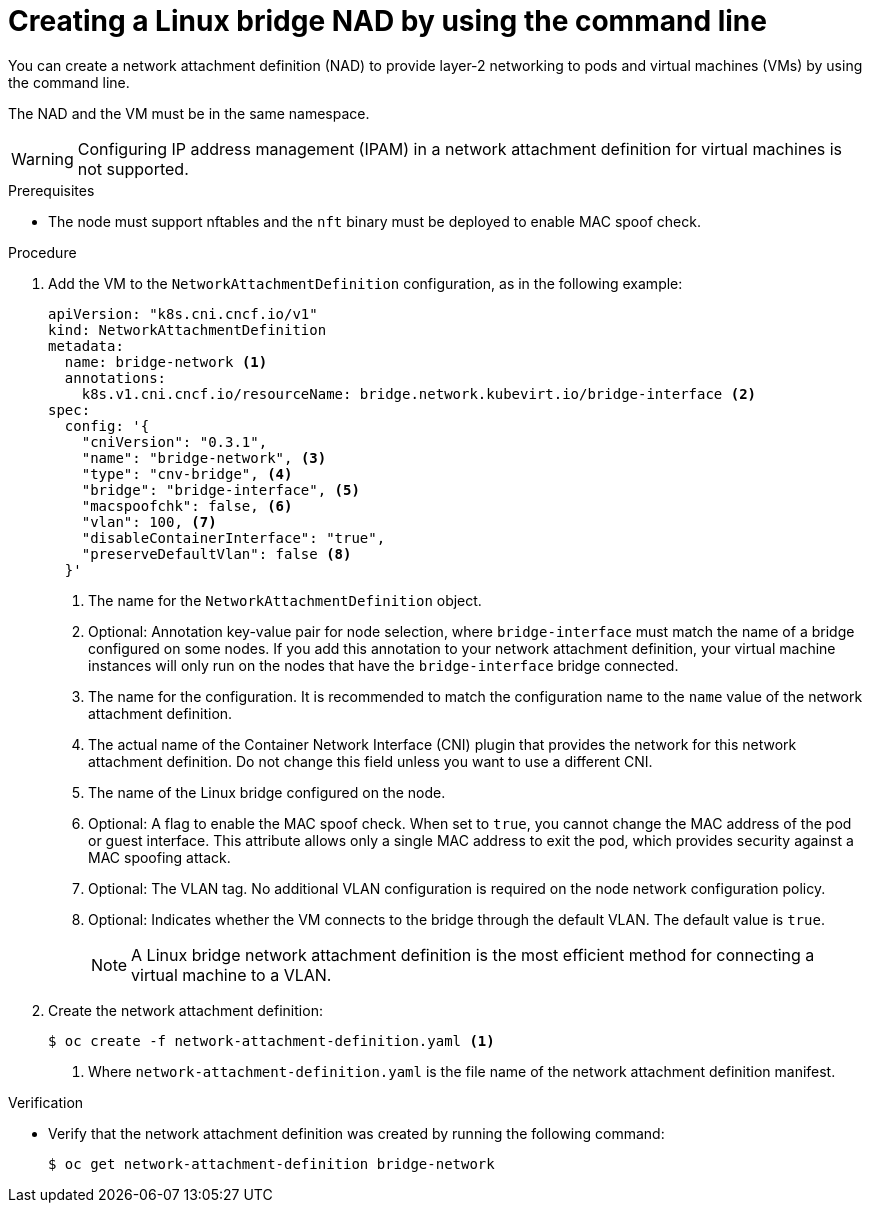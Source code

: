 // Module included in the following assemblies:
//
// * virt/vm_networking/virt-connecting-vm-to-linux-bridge.adoc

:_mod-docs-content-type: PROCEDURE
[id="virt-creating-linux-bridge-nad-cli_{context}"]
= Creating a Linux bridge NAD by using the command line

You can create a network attachment definition (NAD) to provide layer-2 networking to pods and virtual machines (VMs) by using the command line.

The NAD and the VM must be in the same namespace.

[WARNING]
====
Configuring IP address management (IPAM) in a network attachment definition for virtual machines is not supported.
====

.Prerequisites

* The node must support nftables and the `nft` binary must be deployed to enable MAC spoof check.

.Procedure

. Add the VM to the `NetworkAttachmentDefinition` configuration, as in the following example:
+
[source,yaml]
----
apiVersion: "k8s.cni.cncf.io/v1"
kind: NetworkAttachmentDefinition
metadata:
  name: bridge-network <1>
  annotations:
    k8s.v1.cni.cncf.io/resourceName: bridge.network.kubevirt.io/bridge-interface <2>
spec:
  config: '{
    "cniVersion": "0.3.1",
    "name": "bridge-network", <3>
    "type": "cnv-bridge", <4>
    "bridge": "bridge-interface", <5>
    "macspoofchk": false, <6>
    "vlan": 100, <7>
    "disableContainerInterface": "true",
    "preserveDefaultVlan": false <8>
  }'
----
<1> The name for the `NetworkAttachmentDefinition` object.
<2> Optional: Annotation key-value pair for node selection, where `bridge-interface` must match the name of a bridge configured on some nodes. If you add this annotation to your network attachment definition, your virtual machine instances will only run on the nodes that have the `bridge-interface` bridge connected.
<3> The name for the configuration. It is recommended to match the configuration name to the `name` value of the network attachment definition.
<4> The actual name of the Container Network Interface (CNI) plugin that provides the network for this network attachment definition. Do not change this field unless you want to use a different CNI.
<5> The name of the Linux bridge configured on the node.
<6> Optional: A flag to enable the MAC spoof check. When set to `true`, you cannot change the MAC address of the pod or guest interface. This attribute allows only a single MAC address to exit the pod, which provides security against a MAC spoofing attack.
<7> Optional: The VLAN tag. No additional VLAN configuration is required on the node network configuration policy.
<8> Optional: Indicates whether the VM connects to the bridge through the default VLAN. The default value is `true`.
+
[NOTE]
====
A Linux bridge network attachment definition is the most efficient method for connecting a virtual machine to a VLAN.
====

. Create the network attachment definition:
+
[source,terminal]
----
$ oc create -f network-attachment-definition.yaml <1>
----
<1> Where `network-attachment-definition.yaml` is the file name of the network attachment definition manifest.

.Verification

* Verify that the network attachment definition was created by running the following command:
+
[source,terminal]
----
$ oc get network-attachment-definition bridge-network
----
